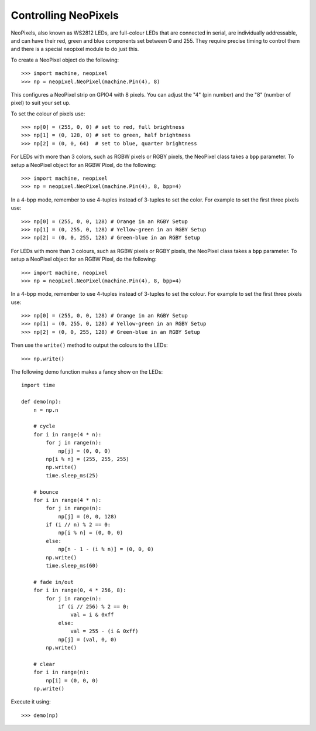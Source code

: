 Controlling NeoPixels
=====================

NeoPixels, also known as WS2812 LEDs, are full-colour LEDs that are connected in
serial, are individually addressable, and can have their red, green and blue
components set between 0 and 255.  They require precise timing to control them
and there is a special neopixel module to do just this.

To create a NeoPixel object do the following::

    >>> import machine, neopixel
    >>> np = neopixel.NeoPixel(machine.Pin(4), 8)

This configures a NeoPixel strip on GPIO4 with 8 pixels.  You can adjust the
"4" (pin number) and the "8" (number of pixel) to suit your set up.

To set the colour of pixels use::

    >>> np[0] = (255, 0, 0) # set to red, full brightness
    >>> np[1] = (0, 128, 0) # set to green, half brightness
    >>> np[2] = (0, 0, 64)  # set to blue, quarter brightness
    
For LEDs with more than 3 colors, such as RGBW pixels or RGBY pixels, the 
NeoPixel class takes a ``bpp`` parameter. To setup a NeoPixel object for an 
RGBW Pixel, do the following::

    >>> import machine, neopixel
    >>> np = neopixel.NeoPixel(machine.Pin(4), 8, bpp=4)
    
In a 4-bpp mode, remember to use 4-tuples instead of 3-tuples to set the color.
For example to set the first three pixels use:: 

    >>> np[0] = (255, 0, 0, 128) # Orange in an RGBY Setup
    >>> np[1] = (0, 255, 0, 128) # Yellow-green in an RGBY Setup
    >>> np[2] = (0, 0, 255, 128) # Green-blue in an RGBY Setup

For LEDs with more than 3 colours, such as RGBW pixels or RGBY pixels, the
NeoPixel class takes a ``bpp`` parameter. To setup a NeoPixel object for an
RGBW Pixel, do the following::

    >>> import machine, neopixel
    >>> np = neopixel.NeoPixel(machine.Pin(4), 8, bpp=4)

In a 4-bpp mode, remember to use 4-tuples instead of 3-tuples to set the colour.
For example to set the first three pixels use::

    >>> np[0] = (255, 0, 0, 128) # Orange in an RGBY Setup
    >>> np[1] = (0, 255, 0, 128) # Yellow-green in an RGBY Setup
    >>> np[2] = (0, 0, 255, 128) # Green-blue in an RGBY Setup

Then use the ``write()`` method to output the colours to the LEDs::

    >>> np.write()

The following demo function makes a fancy show on the LEDs::

    import time

    def demo(np):
        n = np.n

        # cycle
        for i in range(4 * n):
            for j in range(n):
                np[j] = (0, 0, 0)
            np[i % n] = (255, 255, 255)
            np.write()
            time.sleep_ms(25)

        # bounce
        for i in range(4 * n):
            for j in range(n):
                np[j] = (0, 0, 128)
            if (i // n) % 2 == 0:
                np[i % n] = (0, 0, 0)
            else:
                np[n - 1 - (i % n)] = (0, 0, 0)
            np.write()
            time.sleep_ms(60)

        # fade in/out
        for i in range(0, 4 * 256, 8):
            for j in range(n):
                if (i // 256) % 2 == 0:
                    val = i & 0xff
                else:
                    val = 255 - (i & 0xff)
                np[j] = (val, 0, 0)
            np.write()

        # clear
        for i in range(n):
            np[i] = (0, 0, 0)
        np.write()

Execute it using::

    >>> demo(np)
